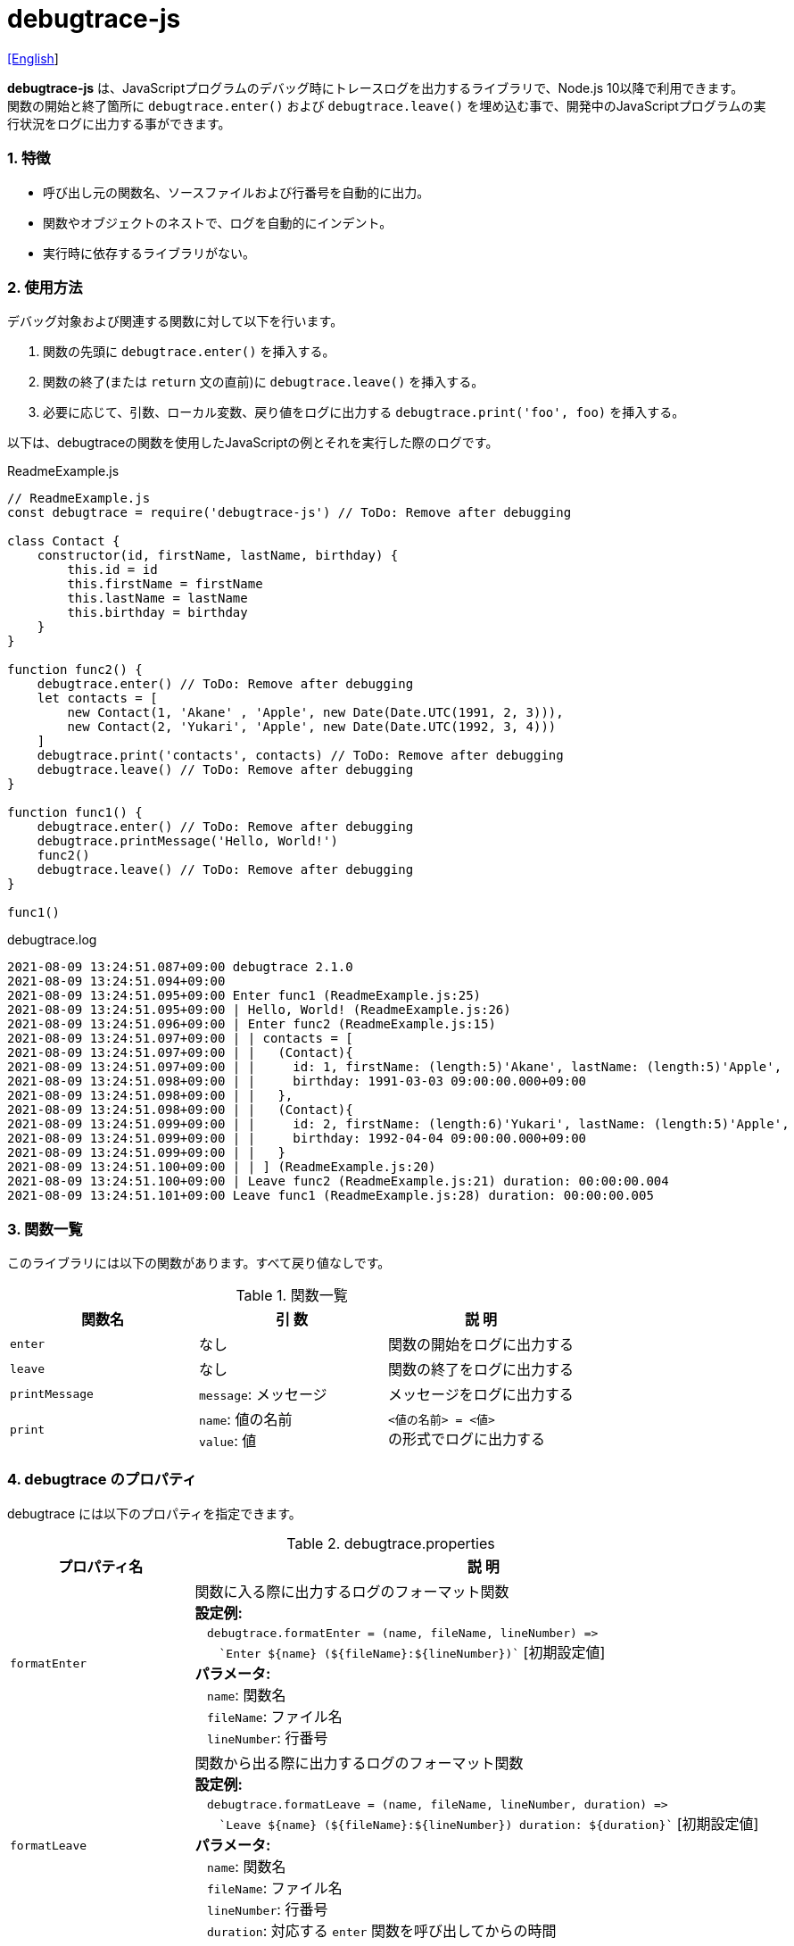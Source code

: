 = debugtrace-js

link:README.asciidoc[[English]]

*debugtrace-js* は、JavaScriptプログラムのデバッグ時にトレースログを出力するライブラリで、Node.js 10以降で利用できます。 +
関数の開始と終了箇所に `debugtrace.enter()` および `debugtrace.leave()` を埋め込む事で、開発中のJavaScriptプログラムの実行状況をログに出力する事ができます。

=== 1. 特徴

* 呼び出し元の関数名、ソースファイルおよび行番号を自動的に出力。
* 関数やオブジェクトのネストで、ログを自動的にインデント。
* 実行時に依存するライブラリがない。

=== 2. 使用方法

デバッグ対象および関連する関数に対して以下を行います。

. 関数の先頭に `debugtrace.enter()` を挿入する。
. 関数の終了(または `return` 文の直前)に `debugtrace.leave()` を挿入する。
. 必要に応じて、引数、ローカル変数、戻り値をログに出力する `debugtrace.print('foo', foo)` を挿入する。

以下は、debugtraceの関数を使用したJavaScriptの例とそれを実行した際のログです。

[source,javascript]
.ReadmeExample.js
----
// ReadmeExample.js
const debugtrace = require('debugtrace-js') // ToDo: Remove after debugging

class Contact {
    constructor(id, firstName, lastName, birthday) {
        this.id = id
        this.firstName = firstName
        this.lastName = lastName
        this.birthday = birthday
    }
}

function func2() {
    debugtrace.enter() // ToDo: Remove after debugging
    let contacts = [
        new Contact(1, 'Akane' , 'Apple', new Date(Date.UTC(1991, 2, 3))),
        new Contact(2, 'Yukari', 'Apple', new Date(Date.UTC(1992, 3, 4)))
    ]
    debugtrace.print('contacts', contacts) // ToDo: Remove after debugging
    debugtrace.leave() // ToDo: Remove after debugging
}

function func1() {
    debugtrace.enter() // ToDo: Remove after debugging
    debugtrace.printMessage('Hello, World!')
    func2()
    debugtrace.leave() // ToDo: Remove after debugging
}

func1()
----

.debugtrace.log
----
2021-08-09 13:24:51.087+09:00 debugtrace 2.1.0
2021-08-09 13:24:51.094+09:00
2021-08-09 13:24:51.095+09:00 Enter func1 (ReadmeExample.js:25)
2021-08-09 13:24:51.095+09:00 | Hello, World! (ReadmeExample.js:26)
2021-08-09 13:24:51.096+09:00 | Enter func2 (ReadmeExample.js:15)
2021-08-09 13:24:51.097+09:00 | | contacts = [
2021-08-09 13:24:51.097+09:00 | |   (Contact){
2021-08-09 13:24:51.097+09:00 | |     id: 1, firstName: (length:5)'Akane', lastName: (length:5)'Apple',
2021-08-09 13:24:51.098+09:00 | |     birthday: 1991-03-03 09:00:00.000+09:00
2021-08-09 13:24:51.098+09:00 | |   },
2021-08-09 13:24:51.098+09:00 | |   (Contact){
2021-08-09 13:24:51.099+09:00 | |     id: 2, firstName: (length:6)'Yukari', lastName: (length:5)'Apple',
2021-08-09 13:24:51.099+09:00 | |     birthday: 1992-04-04 09:00:00.000+09:00
2021-08-09 13:24:51.099+09:00 | |   }
2021-08-09 13:24:51.100+09:00 | | ] (ReadmeExample.js:20)
2021-08-09 13:24:51.100+09:00 | Leave func2 (ReadmeExample.js:21) duration: 00:00:00.004
2021-08-09 13:24:51.101+09:00 Leave func1 (ReadmeExample.js:28) duration: 00:00:00.005
----

=== 3. 関数一覧

このライブラリには以下の関数があります。すべて戻り値なしです。

[options="header"]
.関数一覧
|===
|関数名|引 数|説 明
|`enter`
|なし
|関数の開始をログに出力する

|`leave`
|なし
|関数の終了をログに出力する

|`printMessage`
|`message`: メッセージ
|メッセージをログに出力する

|`print`
|`name`: 値の名前 +
`value`: 値
|`<値の名前> = <値>` +
の形式でログに出力する

|===

=== 4. *debugtrace* のプロパティ

debugtrace には以下のプロパティを指定できます。

[options="header", cols="2,8"]
.debugtrace.properties
|===
|プロパティ名|説 明
|`formatEnter`
|関数に入る際に出力するログのフォーマット関数 +
[.small]#*設定例:*# +
&#xa0;&#xa0; `debugtrace.formatEnter = (name, fileName, lineNumber) =&#x3e;` +
&#xa0;&#xa0; &#xa0;&#xa0; `&#96;Enter ${name} (${fileName}:${lineNumber})&#96;` [.small]#[初期設定値]# +
[.small]#*パラメータ:*# +
&#xa0;&#xa0; `name`: 関数名 +
&#xa0;&#xa0; `fileName`: ファイル名 +
&#xa0;&#xa0; `lineNumber`: 行番号

|`formatLeave`
|関数から出る際に出力するログのフォーマット関数 +
[.small]#*設定例:*# +
&#xa0;&#xa0; `debugtrace.formatLeave = (name, fileName, lineNumber, duration) =&#x3e;` +
&#xa0;&#xa0; &#xa0;&#xa0; `&#96;Leave ${name} (${fileName}:${lineNumber}) duration: ${duration}&#96;`  [.small]#[初期設定値]# +
[.small]#*パラメータ:*# +
&#xa0;&#xa0; `name`: 関数名 +
&#xa0;&#xa0; `fileName`: ファイル名 +
&#xa0;&#xa0; `lineNumber`: 行番号 +
&#xa0;&#xa0; `duration`: 対応する `enter` 関数を呼び出してからの時間

|`indentString`
|コードのインデント文字列 +
[.small]#*設定例:*# +
&#xa0;&#xa0; `debugtrace.indentString = '&#x7c; '` [.small]#[初期設定値]#

|`dataIndentString`
|データのインデント文字列 +
[.small]#*設定例:*# +
&#xa0;&#xa0; `debugtrace.dataIndentString = '  '` [.small]#[初期設定値]#

|`limitString`
|制限を超えた場合に出力する文字列 +
[.small]#*設定例:*# +
&#xa0;&#xa0; `debugtrace.limitString = '\...'` [.small]#[初期設定値]#

|`cyclicReferenceString`
|循環参照している場合に出力する文字列 +
[.small]#*設定例:*# +
&#xa0;&#xa0; `debugtrace.cyclicReferenceString = '&#x2A;&#x2A;&#x2A; cyclic reference &#x2A;&#x2A;&#x2A;'` [.small]#[初期設定値]# +

|`varNameValueSeparator`
|変数名と値のセパレータ文字列 +
[.small]#*設定例:*# +
&#xa0;&#xa0; `debugtrace.varNameValueSeparator = ' = '` [.small]#[初期設定値]# +

|`keyValueSeparator`
|マップのキーと値のセパレータ文字列 +
[.small]#*設定例:*# +
&#xa0;&#xa0; `debugtrace.keyValueSeparator = ': '` [.small]#[初期設定値]# +

|`formatPrintSuffix`
|`print` 関数で付加される文字列のフォーマット関数 +
[.small]#*設定例:*# +
&#xa0;&#xa0; `debugtrace.formatPrintSuffix = (name, fileName, lineNumber) =&#x3e;` +
&#xa0;&#xa0;&#xa0;&#xa0; `&#96; (${fileName}:${lineNumber})&#96;` [.small]#[初期設定値]# +
[.small]#*パラメータ:*# +
&#xa0;&#xa0; `name`: 関数名 [.small]#_(初期設定では未使用)_# +
&#xa0;&#xa0; `fileName`: ファイル名 +
&#xa0;&#xa0; `lineNumber`: 行番号

|`formatLength`
|配列および文字列長のフォーマット関数 +
[.small]#*設定例:*# +
&#xa0;&#xa0; `debugtrace.formatLength = length =&#x3e; &#96;length:${length}&#96;` [.small]#[初期設定値]# +
[.small]#*パラメータ:*# +
&#xa0;&#xa0; `length`: 要素数または文字列長

|`formatSize`
|`Map` および `Set` 要素数のフォーマット関数 +
[.small]#*設定例:*# +
&#xa0;&#xa0; `debugtrace.formatSize = size =&#x3e; &#96;size:${size}&#96;` [.small]#[初期設定値]# +
[.small]#*パラメータ:*# +
&#xa0;&#xa0; `size`: 要素数

|`minimumOutputLengthAndSize`
|配列、`Map` および `Set` の要素数を出力する最小値 +
[.small]#*設定例:*# +
&#xa0;&#xa0; `debugtrace.minimumOutputLengthAndSize = 5` [.small]#[初期設定値]#

|`minimumOutputStringLength`
|文字列長を出力する最小値 +
[.small]#*設定例:*# +
&#xa0;&#xa0; `debugtrace.minimumOutputStringLength = 5` [.small]#[初期設定値]#

|`formatDate`
|`Date` のフォーマット関数 +
[.small]#*設定例:*# +
&#xa0;&#xa0; `debugtrace.formatDate = date =&#x3e; {` +
&#xa0;&#xa0;&#xa0;&#xa0; `let timezoneOffset = date.getTimezoneOffset()` +
&#xa0;&#xa0;&#xa0;&#xa0; `const offsetSign = timezoneOffset < 0 ? &#x27;+&#x27; : &#x27;-&#x27;` +
&#xa0;&#xa0;&#xa0;&#xa0; `if (timezoneOffset < 0)` +
&#xa0;&#xa0;&#xa0;&#xa0;&#xa0;&#xa0; `timezoneOffset = -timezoneOffset` +
&#xa0;&#xa0;&#xa0;&#xa0; `const str =&#xa0;date.getFullYear() + &#x27;-&#x27; +` +
&#xa0;&#xa0;&#xa0;&#xa0;&#xa0;&#xa0; `(&#x27;0&#x27;&#xa0;+ (date.getMonth&#xa0;() + 1 )).slice(-2) + &#x27;-&#x27; +` +
&#xa0;&#xa0;&#xa0;&#xa0;&#xa0;&#xa0; `(&#x27;0&#x27;&#xa0;+&#xa0;date.getDate&#xa0; ()&#xa0;&#xa0;&#xa0;).slice(-2) + &#x27; &#x27; +` +
&#xa0;&#xa0;&#xa0;&#xa0;&#xa0;&#xa0; `(&#x27;0&#x27;&#xa0;+&#xa0;date.getHours&#xa0;()&#xa0;&#xa0;&#xa0;).slice(-2) + &#x27;:&#x27; +` +
&#xa0;&#xa0;&#xa0;&#xa0;&#xa0;&#xa0; `(&#x27;0&#x27;&#xa0;+&#xa0;date.getMinutes()&#xa0;&#xa0;&#xa0;).slice(-2) + &#x27;:&#x27; +` +
&#xa0;&#xa0;&#xa0;&#xa0;&#xa0;&#xa0; `(&#x27;0&#x27;&#xa0;+&#xa0;date.getSeconds()&#xa0;&#xa0;&#xa0;).slice(-2) + &#x27;.&#x27; +` +
&#xa0;&#xa0;&#xa0;&#xa0;&#xa0;&#xa0; `(&#x27;00&#x27; +&#xa0;date.getMilliseconds() ).slice(-3) + offsetSign +` +
&#xa0;&#xa0;&#xa0;&#xa0;&#xa0;&#xa0; `(&#x27;0&#x27;&#xa0;+&#xa0;Math.floor(timezoneOffset / 60)).slice(-2) + &#x27;:&#x27; +` +
&#xa0;&#xa0;&#xa0;&#xa0;&#xa0;&#xa0; `(&#x27;0&#x27;&#xa0;+&#xa0;timezoneOffset % 60).slice(-2)` +
&#xa0;&#xa0;&#xa0;&#xa0; `return str` +
&#xa0;&#xa0; `}` [.small]#[初期設定値]# +
[.small]#*パラメータ:*# +
&#xa0;&#xa0; `date`: 日時

|`formatTime`
|`formatLeave` の `duration` のフォーマット関数 +
[.small]#*設定例:*# +
&#xa0;&#xa0; `debugtrace.formatTime = date =&#x3e;` +
&#xa0;&#xa0;&#xa0;&#xa0; `(&#x27;0&#x27;  +  date.getUTCHours  ()     ).slice(-2) + &#x27;:&#x27; +` +
&#xa0;&#xa0;&#xa0;&#xa0; `(&#x27;0&#x27;  +  date.getUTCMinutes()     ).slice(-2) + &#x27;:&#x27; +` +
&#xa0;&#xa0;&#xa0;&#xa0; `(&#x27;0&#x27;  +  date.getUTCSeconds()     ).slice(-2) + &#x27;.&#x27; +` +
&#xa0;&#xa0;&#xa0;&#xa0; `(&#x27;00&#x27; +  date.getUTCMilliseconds()).slice(-3)` [.small]#[初期設定値]# +
[.small]#*パラメータ:*# +
&#xa0;&#xa0; `date`: 時刻差

|`formatLogDate`
|ログの日時のフォーマット関数 +
[.small]#*設定例:*# +
&#xa0;&#xa0; `formatDate`  [.small]#_参照_# +
[.small]#*パラメータ:*# +
&#xa0;&#xa0; `date`: 日時

|`maximumDataOutputWidth`
|データの出力幅の最大値 +
[.small]#*設定例:*# +
&#xa0;&#xa0; `debugtrace.maximumDataOutputWidth = 70` [.small]#[初期設定値]#

|`collectionLimit`
|配列、`Map` および `Set` の要素の出力数の制限値 +
[.small]#*設定例:*# +
&#xa0;&#xa0; `debugtrace.collectionLimit = 512` [.small]#[初期設定値]#

|`stringLimit`
|文字列の出力文字数の制限値 +
[.small]#*設定例:*# +
&#xa0;&#xa0; `debugtrace.stringLimit = 8192` [.small]#[初期設定値]#

|`reflectionNestLimit`
|リフレクションのネスト数の制限値 +
[.small]#*設定例:*# +
&#xa0;&#xa0; `debugtrace.reflectionNestLimit = 4` [.small]#[初期設定値]#

|`basicPrint` +
[.small]#(version 2.1.0より)#
|基本的出力関数 +
[.small]#*Example:*# +
&#xa0;&#xa0; `debugtrace.basicPrint = console.log` [.small]#[初期設定値]# +
&#xa0;&#xa0; `debugtrace.basicPrint = console.error` [.small]#[標準エラーに出力]#

|===

=== 5. ライセンス

link:LICENSE.txt[MIT ライセンス(MIT)]

_(C) 2015 Masato Kokubo_

=== 6. リリースノート

==== debugtrace-js 2.1.0 [.small .gray]#- 2021-08-09#

* 関数の出力の改善 (関数定義の最初の行のみ出力する)
* `basicPrint` 関数を追加
* データ出力の改行処理を改善

==== debugtrace-js 2.0.0 [.small .gray]#- 2020-08-02#

* Node.js 10以降に対応
* データ出力の改行処理を改善
